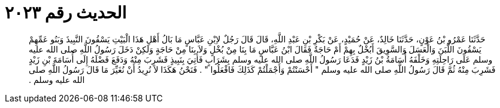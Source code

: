 
= الحديث رقم ٢٠٢٣

[quote.hadith]
حَدَّثَنَا عَمْرُو بْنُ عَوْنٍ، حَدَّثَنَا خَالِدٌ، عَنْ حُمَيْدٍ، عَنْ بَكْرِ بْنِ عَبْدِ اللَّهِ، قَالَ قَالَ رَجُلٌ لاِبْنِ عَبَّاسٍ مَا بَالُ أَهْلِ هَذَا الْبَيْتِ يَسْقُونَ النَّبِيذَ وَبَنُو عَمِّهِمْ يَسْقُونَ اللَّبَنَ وَالْعَسَلَ وَالسَّوِيقَ أَبُخْلٌ بِهِمْ أَمْ حَاجَةٌ فَقَالَ ابْنُ عَبَّاسٍ مَا بِنَا مِنْ بُخْلٍ وَلاَ بِنَا مِنْ حَاجَةٍ وَلَكِنْ دَخَلَ رَسُولُ اللَّهِ صلى الله عليه وسلم عَلَى رَاحِلَتِهِ وَخَلْفَهُ أُسَامَةُ بْنُ زَيْدٍ فَدَعَا رَسُولُ اللَّهِ صلى الله عليه وسلم بِشَرَابٍ فَأُتِيَ بِنَبِيذٍ فَشَرِبَ مِنْهُ وَدَفَعَ فَضْلَهُ إِلَى أُسَامَةَ بْنِ زَيْدٍ فَشَرِبَ مِنْهُ ثُمَّ قَالَ رَسُولُ اللَّهِ صلى الله عليه وسلم ‏"‏ أَحْسَنْتُمْ وَأَجْمَلْتُمْ كَذَلِكَ فَافْعَلُوا ‏"‏ ‏.‏ فَنَحْنُ هَكَذَا لاَ نُرِيدُ أَنْ نُغَيِّرَ مَا قَالَ رَسُولُ اللَّهِ صلى الله عليه وسلم ‏.‏